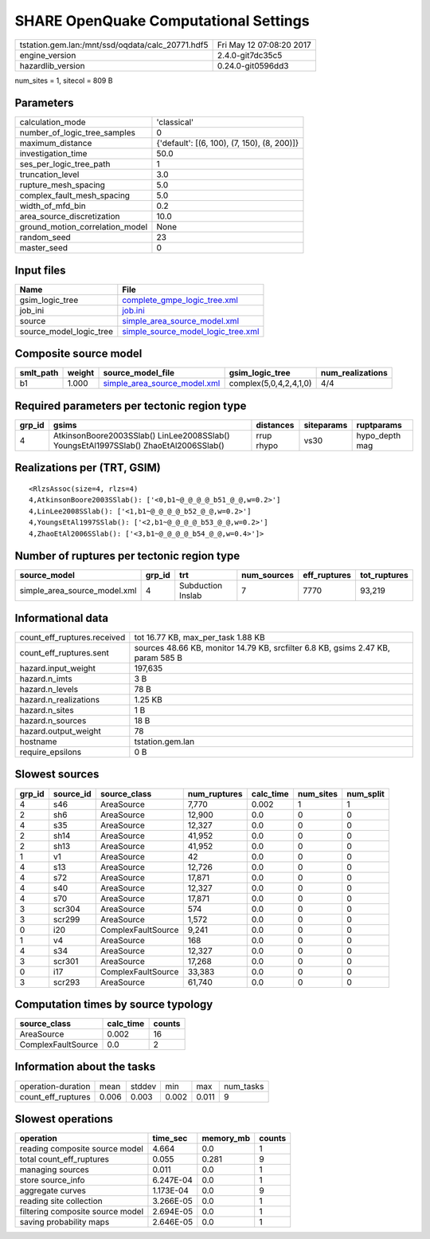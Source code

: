 SHARE OpenQuake Computational Settings
======================================

================================================ ========================
tstation.gem.lan:/mnt/ssd/oqdata/calc_20771.hdf5 Fri May 12 07:08:20 2017
engine_version                                   2.4.0-git7dc35c5        
hazardlib_version                                0.24.0-git0596dd3       
================================================ ========================

num_sites = 1, sitecol = 809 B

Parameters
----------
=============================== ===========================================
calculation_mode                'classical'                                
number_of_logic_tree_samples    0                                          
maximum_distance                {'default': [(6, 100), (7, 150), (8, 200)]}
investigation_time              50.0                                       
ses_per_logic_tree_path         1                                          
truncation_level                3.0                                        
rupture_mesh_spacing            5.0                                        
complex_fault_mesh_spacing      5.0                                        
width_of_mfd_bin                0.2                                        
area_source_discretization      10.0                                       
ground_motion_correlation_model None                                       
random_seed                     23                                         
master_seed                     0                                          
=============================== ===========================================

Input files
-----------
======================= ==========================================================================
Name                    File                                                                      
======================= ==========================================================================
gsim_logic_tree         `complete_gmpe_logic_tree.xml <complete_gmpe_logic_tree.xml>`_            
job_ini                 `job.ini <job.ini>`_                                                      
source                  `simple_area_source_model.xml <simple_area_source_model.xml>`_            
source_model_logic_tree `simple_source_model_logic_tree.xml <simple_source_model_logic_tree.xml>`_
======================= ==========================================================================

Composite source model
----------------------
========= ====== ============================================================== ====================== ================
smlt_path weight source_model_file                                              gsim_logic_tree        num_realizations
========= ====== ============================================================== ====================== ================
b1        1.000  `simple_area_source_model.xml <simple_area_source_model.xml>`_ complex(5,0,4,2,4,1,0) 4/4             
========= ====== ============================================================== ====================== ================

Required parameters per tectonic region type
--------------------------------------------
====== ==================================================================================== ========== ========== ==============
grp_id gsims                                                                                distances  siteparams ruptparams    
====== ==================================================================================== ========== ========== ==============
4      AtkinsonBoore2003SSlab() LinLee2008SSlab() YoungsEtAl1997SSlab() ZhaoEtAl2006SSlab() rrup rhypo vs30       hypo_depth mag
====== ==================================================================================== ========== ========== ==============

Realizations per (TRT, GSIM)
----------------------------

::

  <RlzsAssoc(size=4, rlzs=4)
  4,AtkinsonBoore2003SSlab(): ['<0,b1~@_@_@_@_b51_@_@,w=0.2>']
  4,LinLee2008SSlab(): ['<1,b1~@_@_@_@_b52_@_@,w=0.2>']
  4,YoungsEtAl1997SSlab(): ['<2,b1~@_@_@_@_b53_@_@,w=0.2>']
  4,ZhaoEtAl2006SSlab(): ['<3,b1~@_@_@_@_b54_@_@,w=0.4>']>

Number of ruptures per tectonic region type
-------------------------------------------
============================ ====== ================= =========== ============ ============
source_model                 grp_id trt               num_sources eff_ruptures tot_ruptures
============================ ====== ================= =========== ============ ============
simple_area_source_model.xml 4      Subduction Inslab 7           7770         93,219      
============================ ====== ================= =========== ============ ============

Informational data
------------------
============================== ================================================================================
count_eff_ruptures.received    tot 16.77 KB, max_per_task 1.88 KB                                              
count_eff_ruptures.sent        sources 48.66 KB, monitor 14.79 KB, srcfilter 6.8 KB, gsims 2.47 KB, param 585 B
hazard.input_weight            197,635                                                                         
hazard.n_imts                  3 B                                                                             
hazard.n_levels                78 B                                                                            
hazard.n_realizations          1.25 KB                                                                         
hazard.n_sites                 1 B                                                                             
hazard.n_sources               18 B                                                                            
hazard.output_weight           78                                                                              
hostname                       tstation.gem.lan                                                                
require_epsilons               0 B                                                                             
============================== ================================================================================

Slowest sources
---------------
====== ========= ================== ============ ========= ========= =========
grp_id source_id source_class       num_ruptures calc_time num_sites num_split
====== ========= ================== ============ ========= ========= =========
4      s46       AreaSource         7,770        0.002     1         1        
2      sh6       AreaSource         12,900       0.0       0         0        
4      s35       AreaSource         12,327       0.0       0         0        
2      sh14      AreaSource         41,952       0.0       0         0        
2      sh13      AreaSource         41,952       0.0       0         0        
1      v1        AreaSource         42           0.0       0         0        
4      s13       AreaSource         12,726       0.0       0         0        
4      s72       AreaSource         17,871       0.0       0         0        
4      s40       AreaSource         12,327       0.0       0         0        
4      s70       AreaSource         17,871       0.0       0         0        
3      scr304    AreaSource         574          0.0       0         0        
3      scr299    AreaSource         1,572        0.0       0         0        
0      i20       ComplexFaultSource 9,241        0.0       0         0        
1      v4        AreaSource         168          0.0       0         0        
4      s34       AreaSource         12,327       0.0       0         0        
3      scr301    AreaSource         17,268       0.0       0         0        
0      i17       ComplexFaultSource 33,383       0.0       0         0        
3      scr293    AreaSource         61,740       0.0       0         0        
====== ========= ================== ============ ========= ========= =========

Computation times by source typology
------------------------------------
================== ========= ======
source_class       calc_time counts
================== ========= ======
AreaSource         0.002     16    
ComplexFaultSource 0.0       2     
================== ========= ======

Information about the tasks
---------------------------
================== ===== ====== ===== ===== =========
operation-duration mean  stddev min   max   num_tasks
count_eff_ruptures 0.006 0.003  0.002 0.011 9        
================== ===== ====== ===== ===== =========

Slowest operations
------------------
================================ ========= ========= ======
operation                        time_sec  memory_mb counts
================================ ========= ========= ======
reading composite source model   4.664     0.0       1     
total count_eff_ruptures         0.055     0.281     9     
managing sources                 0.011     0.0       1     
store source_info                6.247E-04 0.0       1     
aggregate curves                 1.173E-04 0.0       9     
reading site collection          3.266E-05 0.0       1     
filtering composite source model 2.694E-05 0.0       1     
saving probability maps          2.646E-05 0.0       1     
================================ ========= ========= ======